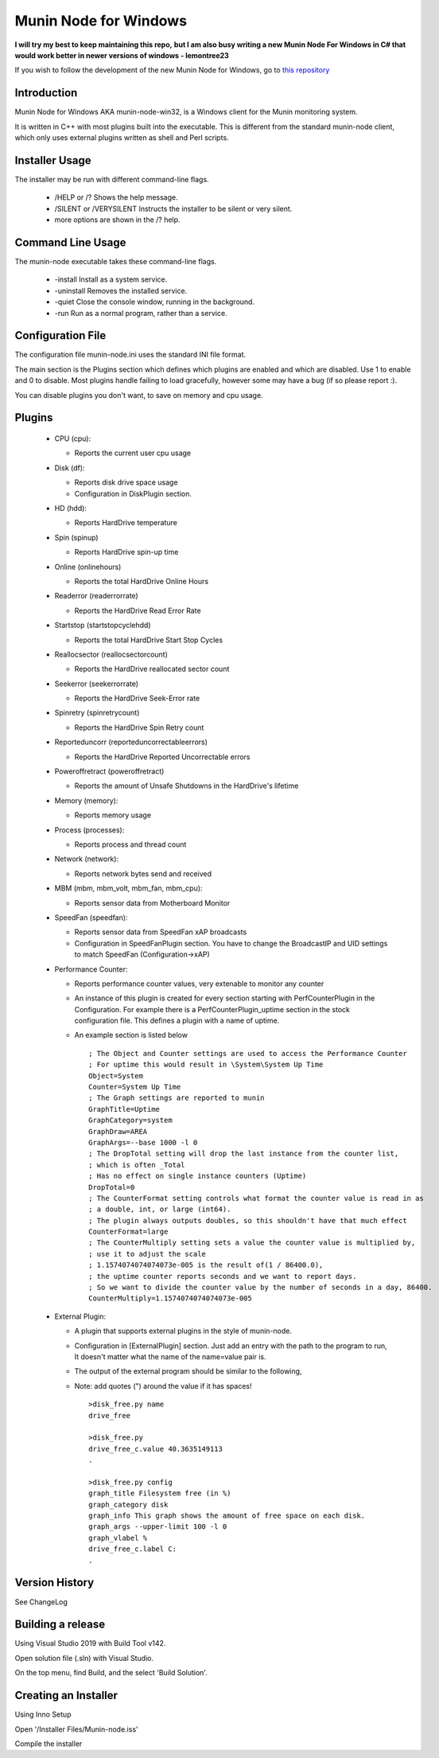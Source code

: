 ============================
Munin Node for Windows
============================

**I will try my best to keep maintaining this repo,**
**but I am also busy writing a new Munin Node For Windows in C# that would work better in newer versions of windows - lemontree23**

If you wish to follow the development of the new Munin Node for Windows, go to `this repository
<https://github.com/munin-monitoring/munin-node-windows/>`_

Introduction
------------
Munin Node for Windows AKA munin-node-win32, is a Windows client for the Munin monitoring system.

It is written in C++ with most plugins built into the executable. 
This is different from the standard munin-node client, which only uses external plugins written as shell and Perl scripts.

Installer Usage
---------------

The installer may be run with different command-line flags.

  * /HELP or /? Shows the help message.
  * /SILENT or /VERYSILENT Instructs the installer to be silent or very silent.
  * more options are shown in the /? help.

Command Line Usage
------------------

The munin-node executable takes these command-line flags.

  * -install Install as a system service.
  * -uninstall Removes the installed service.
  * -quiet Close the console window, running in the background.
  * -run Run as a normal program, rather than a service.

Configuration File
------------------

The configuration file munin-node.ini uses the standard INI file format.

The main section is the Plugins section which defines which plugins are enabled and which are disabled. Use 1 to enable and 0 to disable. Most plugins handle failing to load gracefully, however some may have a bug (if so please report :).

You can disable plugins you don't want, to save on memory and cpu usage.

Plugins
-------

  * CPU (cpu):

    * Reports the current user cpu usage

  * Disk (df):

    * Reports disk drive space usage

    * Configuration in DiskPlugin section.

  * HD (hdd):

    * Reports HardDrive temperature

  * Spin (spinup)
    
    * Reports HardDrive spin-up time

  * Online (onlinehours)

    * Reports the total HardDrive Online Hours

  * Readerror (readerrorrate)

    * Reports the HardDrive Read Error Rate

  * Startstop (startstopcyclehdd)

    * Reports the total HardDrive Start Stop Cycles

  * Reallocsector (reallocsectorcount)

    * Reports the HardDrive reallocated sector count

  * Seekerror (seekerrorrate)

    * Reports the HardDrive Seek-Error rate

  * Spinretry (spinretrycount)

    * Reports the HardDrive Spin Retry count

  * Reporteduncorr (reporteduncorrectableerrors)

    * Reports the HardDrive Reported Uncorrectable errors

  * Poweroffretract (poweroffretract)

    * Reports the amount of Unsafe Shutdowns in the HardDrive's lifetime

  * Memory (memory):

    * Reports memory usage

  * Process (processes):

    * Reports process and thread count

  * Network (network):

    * Reports network bytes send and received

  * MBM (mbm, mbm_volt, mbm_fan, mbm_cpu):

    * Reports sensor data from Motherboard Monitor

  * SpeedFan (speedfan):

    * Reports sensor data from SpeedFan xAP broadcasts

    * Configuration in SpeedFanPlugin section. You have to change the BroadcastIP and UID settings to match SpeedFan (Configuration->xAP)

  * Performance Counter:

    * Reports performance counter values, very extenable to monitor any counter

    * An instance of this plugin is created for every section starting with PerfCounterPlugin in the Configuration. For example there is a PerfCounterPlugin_uptime section in the stock configuration file. This defines a plugin with a name of uptime.

    * An example section is listed below ::

        ; The Object and Counter settings are used to access the Performance Counter
        ; For uptime this would result in \System\System Up Time
        Object=System
        Counter=System Up Time
        ; The Graph settings are reported to munin
        GraphTitle=Uptime
        GraphCategory=system
        GraphDraw=AREA
        GraphArgs=--base 1000 -l 0
        ; The DropTotal setting will drop the last instance from the counter list, 
        ; which is often _Total
        ; Has no effect on single instance counters (Uptime)
        DropTotal=0
        ; The CounterFormat setting controls what format the counter value is read in as 
        ; a double, int, or large (int64).
        ; The plugin always outputs doubles, so this shouldn't have that much effect
        CounterFormat=large
        ; The CounterMultiply setting sets a value the counter value is multiplied by, 
        ; use it to adjust the scale
        ; 1.1574074074074073e-005 is the result of(1 / 86400.0), 
        ; the uptime counter reports seconds and we want to report days.
        ; So we want to divide the counter value by the number of seconds in a day, 86400.
        CounterMultiply=1.1574074074074073e-005

  * External Plugin:

    * A plugin that supports external plugins in the style of munin-node.

    * Configuration in [ExternalPlugin] section. Just add an entry with the path to the program to run, It doesn't matter what the name of the name=value pair is.

    * The output of the external program should be similar to the following,

    * Note: add quotes (") around the value if it has spaces! ::

        >disk_free.py name
        drive_free
        
        >disk_free.py
        drive_free_c.value 40.3635149113
        .
        
        >disk_free.py config
        graph_title Filesystem free (in %)
        graph_category disk
        graph_info This graph shows the amount of free space on each disk.
        graph_args --upper-limit 100 -l 0
        graph_vlabel %
        drive_free_c.label C:
        .

Version History
---------------
See ChangeLog


Building a release
------------------

Using Visual Studio 2019 with Build Tool v142.

Open solution file (.sln) with Visual Studio.

On the top menu, find Build, and the select 'Build Solution'.


Creating an Installer
-----------------------

Using Inno Setup

Open '/Installer Files/Munin-node.iss'

Compile the installer



